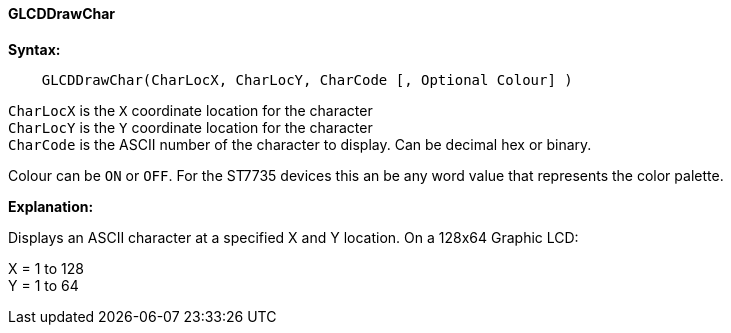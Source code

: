 ==== GLCDDrawChar

*Syntax:*
----
    GLCDDrawChar(CharLocX, CharLocY, CharCode [, Optional Colour] )
----
`CharLocX` is the `X` coordinate location for the character +
`CharLocY` is the `Y` coordinate location for the character +
`CharCode` is the ASCII number of the character to display. Can be decimal
hex or binary.

Colour can be `ON` or `OFF`. For the ST7735 devices this an be any word
value that represents the color palette.

*Explanation:*

Displays an ASCII character at a specified X and Y location.
On a 128x64 Graphic LCD:

X = 1 to 128 +
Y = 1 to 64 +